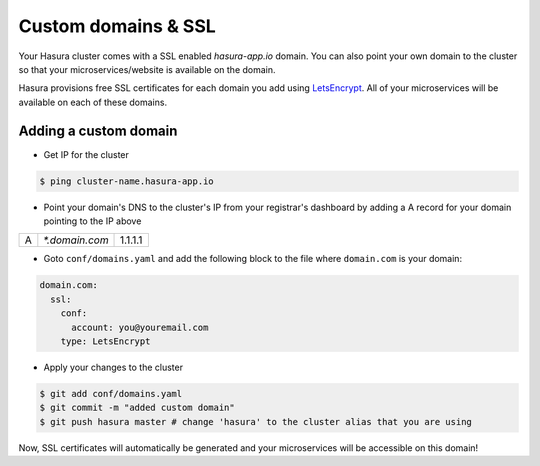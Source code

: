 .. .. meta::
   :description: Manual for using configuring and using custom domains on Hasura. Hasura provides free SSL certificates for your domain using LetsEncrypt.
   :keywords: hasura, docs, manual, custom domain, domain, ssl, letsencrypt

Custom domains & SSL
====================

Your Hasura cluster comes with a SSL enabled `hasura-app.io` domain. You can also point your own domain to the cluster so that your microservices/website is available on the domain.

Hasura provisions free SSL certificates for each domain you add using `LetsEncrypt <https://letsencrypt.org/>`_. All of your microservices will be available on each of these domains.

.. _adding-custom-domain:

Adding a custom domain
----------------------

- Get IP for the cluster

.. code-block:: bash

   $ ping cluster-name.hasura-app.io

- Point your domain's DNS to the cluster's IP from your registrar's dashboard by adding a A record for your domain pointing to the IP above

+---+----------------+---------+
| A | `*.domain.com` | 1.1.1.1 |
+---+----------------+---------+

- Goto ``conf/domains.yaml`` and add the following block to the file where ``domain.com`` is your domain:

.. code-block:: yaml

   domain.com:
     ssl:
       conf:
         account: you@youremail.com
       type: LetsEncrypt


- Apply your changes to the cluster

.. code-block:: bash

   $ git add conf/domains.yaml
   $ git commit -m "added custom domain"
   $ git push hasura master # change 'hasura' to the cluster alias that you are using

Now, SSL certificates will automatically be generated and your microservices will be accessible on this domain!
